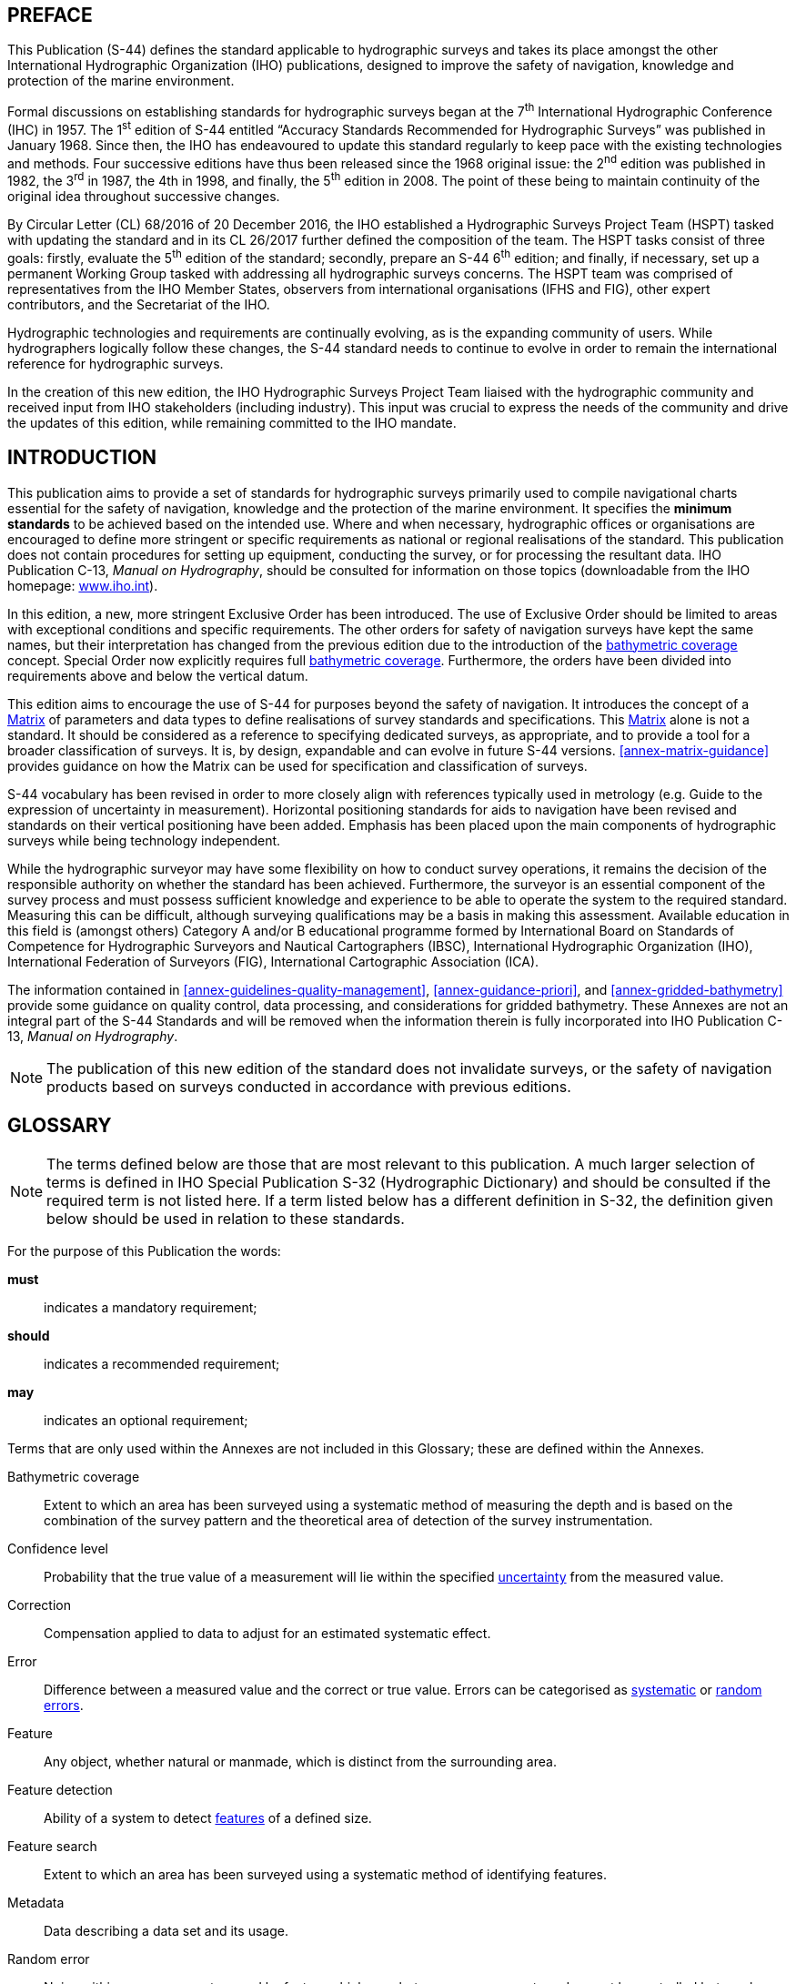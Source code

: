 
[.preface]
== PREFACE

This Publication (S-44) defines the standard applicable to hydrographic surveys and takes its place amongst the other International Hydrographic Organization (IHO) publications, designed to improve the safety of navigation, knowledge and protection of the marine environment.

Formal discussions on establishing standards for hydrographic surveys began at the 7^th^ International Hydrographic Conference (IHC) in 1957. The 1^st^ edition of S-44 entitled "`Accuracy Standards Recommended for Hydrographic Surveys`" was published in January 1968. Since then, the IHO has endeavoured to update this standard regularly to keep pace with the existing technologies and methods. Four successive editions have thus been released since the 1968 original issue: the 2^nd^ edition was published in 1982, the 3^rd^ in 1987, the 4th in 1998, and finally, the 5^th^ edition in 2008. The point of these being to maintain continuity of the original idea throughout successive changes.

By Circular Letter (CL) 68/2016 of 20 December 2016, the IHO established a Hydrographic Surveys Project Team (HSPT) tasked with updating the standard and in its CL 26/2017 further defined the composition of the team. The HSPT tasks consist of three goals: firstly, evaluate the 5^th^ edition of the standard; secondly, prepare an S-44 6^th^ edition; and finally, if necessary, set up a permanent Working Group tasked with addressing all hydrographic surveys concerns. The HSPT team was comprised of representatives from the IHO Member States, observers from international organisations (IFHS and FIG), other expert contributors, and the Secretariat of the IHO.

Hydrographic technologies and requirements are continually evolving, as is the expanding community of users. While hydrographers logically follow these changes, the S-44 standard needs to continue to evolve in order to remain the international reference for hydrographic surveys.

In the creation of this new edition, the IHO Hydrographic Surveys Project Team liaised with the hydrographic community and received input from IHO stakeholders (including industry). This input was crucial to express the needs of the community and drive the updates of this edition, while remaining committed to the IHO mandate.


[.preface]
== INTRODUCTION

This publication aims to provide a set of standards for hydrographic surveys primarily used to compile navigational charts essential for the safety of navigation, knowledge and the protection of the marine environment. It specifies the *minimum standards* to be achieved based on the intended use. Where and when necessary, hydrographic offices or organisations are encouraged to define more stringent or specific requirements as national or regional realisations of the standard. This publication does not contain procedures for setting up equipment, conducting the survey, or for processing the resultant data. IHO Publication C-13, _Manual on Hydrography_, should be consulted for information on those topics (downloadable from the IHO homepage: https://iho.int/[www.iho.int]).

In this edition, a new, more stringent Exclusive Order has been introduced. The use of Exclusive Order should be limited to areas with exceptional conditions and specific requirements. The other orders for safety of navigation surveys have kept the same names, but their interpretation has changed from the previous edition due to the introduction of the <<def-bathymetric_coverage,bathymetric coverage>> concept. Special Order now explicitly requires full <<def-bathymetric_coverage,bathymetric coverage>>. Furthermore, the orders have been divided into requirements above and below the vertical datum.

This edition aims to encourage the use of S-44 for purposes beyond the safety of navigation. It introduces the concept of a <<scl-matrix-description,Matrix>> of parameters and data types to define realisations of survey standards and specifications. This <<scl-matrix-description,Matrix>> alone is not a standard. It should be considered as a reference to specifying dedicated surveys, as appropriate, and to provide a tool for a broader classification of surveys. It is, by design, expandable and can evolve in future S-44 versions. <<annex-matrix-guidance>> provides guidance on how the Matrix can be used for specification and classification of surveys.

S-44 vocabulary has been revised in order to more closely align with references typically used in metrology (e.g. Guide to the expression of uncertainty in measurement). Horizontal positioning standards for aids to navigation have been revised and standards on their vertical positioning have been added. Emphasis has been placed upon the main components of hydrographic surveys while being technology independent.

While the hydrographic surveyor may have some flexibility on how to conduct survey operations, it remains the decision of the responsible authority on whether the standard has been achieved. Furthermore, the surveyor is an essential component of the survey process and must possess sufficient knowledge and experience to be able to operate the system to the required standard. Measuring this can be difficult, although surveying qualifications may be a basis in making this assessment. Available education in this field is (amongst others) Category A and/or B educational programme formed by International Board on Standards of Competence for Hydrographic Surveyors and Nautical Cartographers (IBSC), International Hydrographic Organization (IHO), International Federation of Surveyors (FIG), International Cartographic Association (ICA).

The information contained in <<annex-guidelines-quality-management>>, <<annex-guidance-priori>>, and <<annex-gridded-bathymetry>> provide some guidance on quality control, data processing, and considerations for gridded bathymetry. These Annexes are not an integral part of the S-44 Standards and will be removed when the information therein is fully incorporated into IHO Publication C-13, _Manual on Hydrography_.

NOTE: The publication of this new edition of the standard does not invalidate surveys, or the safety of navigation products based on surveys conducted in accordance with previous editions.

[.preface]
== GLOSSARY

NOTE: The terms defined below are those that are most relevant to this publication. A much larger selection of terms is defined in IHO Special Publication S-32 (Hydrographic Dictionary) and should be consulted if the required term is not listed here. If a term listed below has a different definition in S-32, the definition given below should be used in relation to these standards.

For the purpose of this Publication the words:

*must*:: indicates a mandatory requirement;
*should*:: indicates a recommended requirement;
*may*:: indicates an optional requirement;

Terms that are only used within the Annexes are not included in this Glossary; these are defined within the Annexes.

[[def-bathymetric_coverage]] Bathymetric coverage::
Extent to which an area has been surveyed using a systematic method of measuring the depth and is based on the combination of the survey pattern and the theoretical area of detection of the survey instrumentation.

[[def-confidence_level]] Confidence level::
Probability that the true value of a measurement will lie within the specified <<def-uncertainty,uncertainty>> from the measured value.

[[def-correction]] Correction::
Compensation applied to data to adjust for an estimated systematic effect.

[[def-error]] Error::
Difference between a measured value and the correct or true value. Errors can be categorised as <<def-systematic_error,systematic>> or <<def-random_error,random errors>>.

[[def-feature]] Feature::
Any object, whether natural or manmade, which is distinct from the surrounding area.

[[def-feature_detection]] Feature detection::
Ability of a system to detect <<def-feature,features>> of a defined size.

[[def-feature_search]] Feature search::
Extent to which an area has been surveyed using a systematic method of identifying features.

[[def-metadata]] Metadata::
Data describing a data set and its usage.

[[def-random_error]] Random error::
Noise within a measurement caused by factors which vary between measurements and cannot be controlled but can be quantified by statistical means.

[[def-reduced-depth]] Reduced depth::
Observed depth including all <<def-correction,corrections>> related to the survey, post processing, and reduction to the appropriate vertical datum.

[[def-significant_feature]] Significant Feature::
<<def-feature,Feature>> that poses a potential danger to navigation or object one would expect to see depicted on a nautical chart or product.

[[def-systematic_error]] Systematic error::
Component of measurement <<def-error,error>> that remains constant or varies in a predictable manner.

[[def-thu]] Total horizontal uncertainty (THU)::
Component of <<def-tpu,total propagated uncertainty>> (TPU) calculated in the horizontal dimension. THU is a two-dimensional quantity with all contributing horizontal measurement uncertainties included.

[[def-tpu]] Total propagated uncertainty (TPU)::
Three dimensional <<def-uncertainty,uncertainty>> with all contributing measurement <<def-uncertainty,uncertainties>> included.

[[def-tvu]] Total vertical uncertainty (TVU)::
Component of <<def-tpu,total propagated uncertainty>> (TPU) calculated in the vertical dimension. TVU is a one-dimensional quantity with all contributing vertical measurement uncertainties included.

[[def-uncertainty]] Uncertainty::
Estimate characterising the range of values within which the true value of a measurement is expected to lie as defined within a particular <<def-confidence_level,confidence level>>. It is expressed as a positive value.

[[def-underkeel_clearance]] Underkeel Clearance::
Distance between the lowest point of the ship's hull and the seabed, riverbed, etc.
